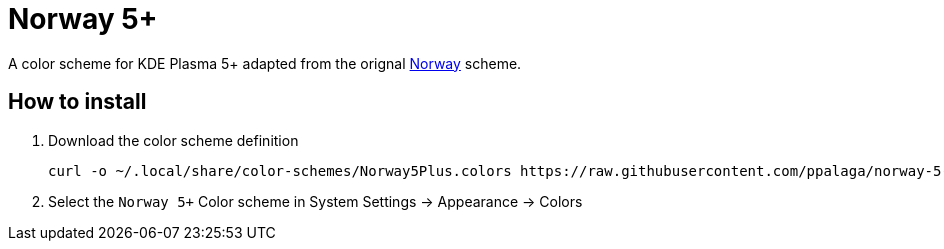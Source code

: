 = Norway 5+

A color scheme for KDE Plasma 5+ adapted from the orignal
https://invent.kde.org/plasma/kde-vdg-extras/-/blob/1166717c65eac05bb9ecf2dcae23ba21289fb213/deprecated/plasma-desktop/kcms/colors/schemes/Norway.colors[Norway] scheme.

== How to install

1. Download the color scheme definition
+
```shell
curl -o ~/.local/share/color-schemes/Norway5Plus.colors https://raw.githubusercontent.com/ppalaga/norway-5-plus-kde-plasma-color-scheme/refs/heads/main/Norway5Plus.colors
```

2. Select the `Norway 5+`  Color scheme in System Settings -> Appearance -> Colors

